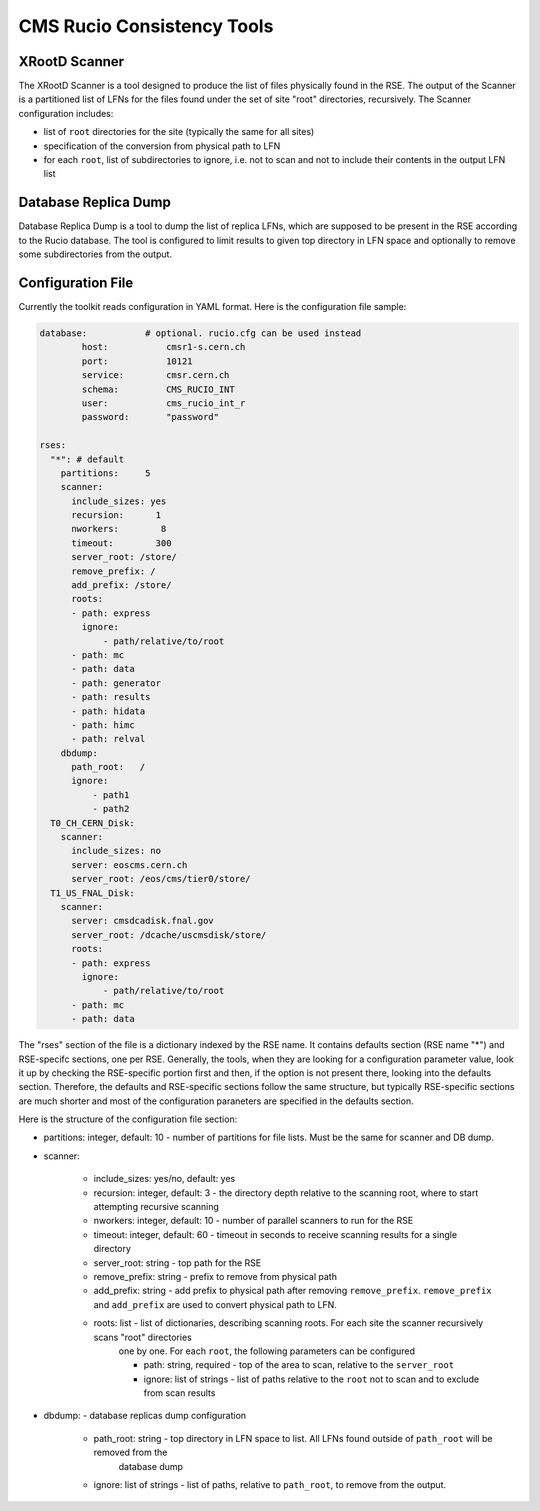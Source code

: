 CMS Rucio Consistency Tools
===========================

XRootD Scanner
--------------
The XRootD Scanner is a tool designed to produce the list of files physically found in the RSE. 
The output of the Scanner is a partitioned list of LFNs for the files found under the set of site "root" directories, recursively.
The Scanner configuration includes:
    
* list of ``root`` directories for the site (typically the same for all sites)
* specification of the conversion from physical path to LFN
* for each ``root``, list of subdirectories to ignore, i.e. not to scan and not to include their contents in the output LFN list

Database Replica Dump
---------------------
Database Replica Dump is a tool to dump the list of replica LFNs, which are supposed to be present in the RSE according to the
Rucio database. The tool is configured to limit results to given top directory in LFN space and optionally to remove
some subdirectories from the output.

Configuration File
------------------

Currently the toolkit reads configuration in YAML format. Here is the configuration file sample:

.. code-block::

    database:		# optional. rucio.cfg can be used instead 
            host:           cmsr1-s.cern.ch
            port:           10121
            service:        cmsr.cern.ch
            schema:         CMS_RUCIO_INT
            user:           cms_rucio_int_r
            password:       "password"

    rses:
      "*": # default
        partitions:     5
        scanner:
          include_sizes: yes
          recursion:      1
          nworkers:        8
          timeout:        300
          server_root: /store/
          remove_prefix: /
          add_prefix: /store/
          roots:
          - path: express
            ignore:
                - path/relative/to/root
          - path: mc
          - path: data
          - path: generator
          - path: results
          - path: hidata
          - path: himc
          - path: relval
        dbdump:
          path_root:   /
          ignore:
              - path1
              - path2
      T0_CH_CERN_Disk:
        scanner:
          include_sizes: no
          server: eoscms.cern.ch
          server_root: /eos/cms/tier0/store/
      T1_US_FNAL_Disk:
        scanner:
          server: cmsdcadisk.fnal.gov
          server_root: /dcache/uscmsdisk/store/
          roots:
          - path: express
            ignore:
                - path/relative/to/root
          - path: mc
          - path: data

The "rses" section of the file is a dictionary indexed by the RSE name. It contains defaults section (RSE name "*") and 
RSE-specifc sections, one per RSE. Generally, the tools, when they are looking for a configuration parameter value, look it up
by checking the RSE-specific portion first and then, if the option is not present there, looking into the defaults section.
Therefore, the defaults and RSE-specific sections follow the same structure, but typically RSE-specific sections are much shorter
and most of the configuration paraneters are specified in the defaults section.

Here is the structure of the configuration file section:

* partitions:  integer, default: 10 - number of partitions for file lists. Must be the same for scanner and DB dump.
* scanner:

    * include_sizes: yes/no, default: yes
    * recursion: integer, default: 3 - the directory depth relative to the scanning root, where to start attempting recursive scanning
    * nworkers: integer, default: 10 - number of parallel scanners to run for the RSE
    * timeout: integer, default: 60 - timeout in seconds to receive scanning results for a single directory
    * server_root: string - top path for the RSE
    * remove_prefix: string - prefix to remove from physical path
    * add_prefix: string - add prefix to physical path after removing ``remove_prefix``. ``remove_prefix`` and ``add_prefix`` are
      used to convert physical path to LFN.
    * roots: list - list of dictionaries, describing scanning roots. For each site the scanner recursively scans "root" directories
        one by one. For each ``root``, the following parameters can be configured
    
        * path: string, required - top of the area to scan, relative to the ``server_root``
        * ignore: list of strings - list of paths relative to the ``root`` not to scan and to exclude from scan results
    
* dbdump:   - database replicas dump configuration

    * path_root: string - top directory in LFN space to list. All LFNs found outside of ``path_root`` will be removed from the
        database dump
    * ignore: list of strings - list of paths, relative to ``path_root``, to remove from the output.

